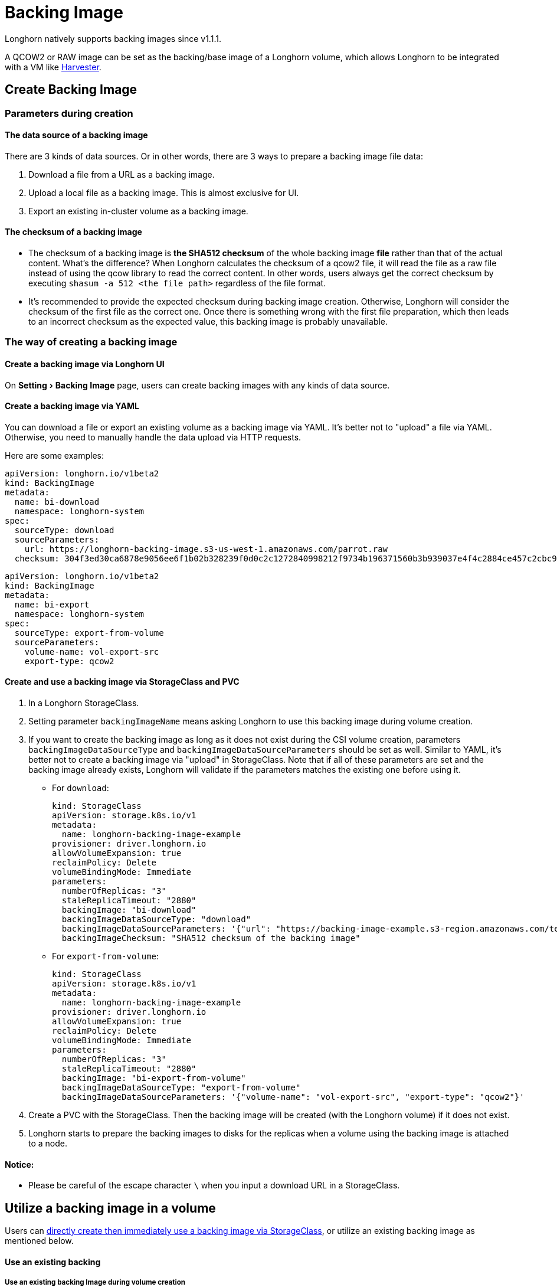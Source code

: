= Backing Image
:experimental:
:weight: 4
:current-version: {page-origin-branch}

Longhorn natively supports backing images since v1.1.1.

A QCOW2 or RAW image can be set as the backing/base image of a Longhorn volume, which allows Longhorn to be integrated with a VM like https://github.com/rancher/harvester[Harvester].

== Create Backing Image

=== Parameters during creation

==== The data source of a backing image

There are 3 kinds of data sources. Or in other words, there are 3 ways to prepare a backing image file data:

. Download a file from a URL as a backing image.
. Upload a local file as a backing image. This is almost exclusive for UI.
. Export an existing in-cluster volume as a backing image.

==== The checksum of a backing image

* The checksum of a backing image is *the SHA512 checksum* of the whole backing image *file* rather than that of the actual content.
What's the difference? When Longhorn calculates the checksum of a qcow2 file, it will read the file as a raw file instead of using the qcow library to read the correct content. In other words, users always get the correct checksum by executing `shasum -a 512 <the file path>` regardless of the file format.
* It's recommended to provide the expected checksum during backing image creation.
Otherwise, Longhorn will consider the checksum of the first file as the correct one. Once there is something wrong with the first file preparation, which then leads to an incorrect checksum as the expected value, this backing image is probably unavailable.

=== The way of creating a backing image

==== Create a backing image via Longhorn UI

On menu:Setting[Backing Image] page, users can create backing images with any kinds of data source.

==== Create a backing image via YAML

You can download a file or export an existing volume as a backing image via YAML.
It's better not to "upload" a file via YAML. Otherwise, you need to manually handle the data upload via HTTP requests.

Here are some examples:

[subs="+attributes",yaml]
----
apiVersion: longhorn.io/v1beta2
kind: BackingImage
metadata:
  name: bi-download
  namespace: longhorn-system
spec:
  sourceType: download
  sourceParameters:
    url: https://longhorn-backing-image.s3-us-west-1.amazonaws.com/parrot.raw
  checksum: 304f3ed30ca6878e9056ee6f1b02b328239f0d0c2c1272840998212f9734b196371560b3b939037e4f4c2884ce457c2cbc9f0621f4f5d1ca983983c8cdf8cd9a
----

[subs="+attributes",yaml]
----
apiVersion: longhorn.io/v1beta2
kind: BackingImage
metadata:
  name: bi-export
  namespace: longhorn-system
spec:
  sourceType: export-from-volume
  sourceParameters:
    volume-name: vol-export-src
    export-type: qcow2
----

==== Create and use a backing image via StorageClass and PVC

. In a Longhorn StorageClass.
. Setting parameter `backingImageName` means asking Longhorn to use this backing image during volume creation.
. If you want to create the backing image as long as it does not exist during the CSI volume creation, parameters `backingImageDataSourceType` and `backingImageDataSourceParameters` should be set as well. Similar to YAML, it's better not to create a backing image via "upload" in StorageClass. Note that if all of these parameters are set and the backing image already exists, Longhorn will validate if the parameters matches the existing one before using it.
 ** For `download`:
+
[subs="+attributes",yaml]
----
kind: StorageClass
apiVersion: storage.k8s.io/v1
metadata:
  name: longhorn-backing-image-example
provisioner: driver.longhorn.io
allowVolumeExpansion: true
reclaimPolicy: Delete
volumeBindingMode: Immediate
parameters:
  numberOfReplicas: "3"
  staleReplicaTimeout: "2880"
  backingImage: "bi-download"
  backingImageDataSourceType: "download"
  backingImageDataSourceParameters: '{"url": "https://backing-image-example.s3-region.amazonaws.com/test-backing-image"}'
  backingImageChecksum: "SHA512 checksum of the backing image"
----

 ** For `export-from-volume`:
+
[subs="+attributes",yaml]
----
kind: StorageClass
apiVersion: storage.k8s.io/v1
metadata:
  name: longhorn-backing-image-example
provisioner: driver.longhorn.io
allowVolumeExpansion: true
reclaimPolicy: Delete
volumeBindingMode: Immediate
parameters:
  numberOfReplicas: "3"
  staleReplicaTimeout: "2880"
  backingImage: "bi-export-from-volume"
  backingImageDataSourceType: "export-from-volume"
  backingImageDataSourceParameters: '{"volume-name": "vol-export-src", "export-type": "qcow2"}'
----
. Create a PVC with the StorageClass. Then the backing image will be created (with the Longhorn volume) if it does not exist.
. Longhorn starts to prepare the backing images to disks for the replicas when a volume using the backing image is attached to a node.

==== Notice:

* Please be careful of the escape character `\` when you input a download URL in a StorageClass.

== Utilize a backing image in a volume

Users can link:./#create-and-use-a-backing-image-via-storageclass-and-pvc[directly create then immediately use a backing image via StorageClass],
or utilize an existing backing image as mentioned below.

[discrete]
==== Use an existing backing

[discrete]
===== Use an existing backing Image during volume creation

. Click menu:Setting[Backing Image] in the Longhorn UI.
. Click *Create Backing Image* to create a backing image with a unique name and a valid URL.
. During the volume creation, specify the backing image from the backing image list.
. Longhorn starts to download the backing image to disks for the replicas when a volume using the backing image is attached to a node.

[discrete]
===== Use an existing backing Image during volume restore

. Click `Backup` and pick up a backup volume for the restore.
. As long as the backing image is already set for the backup volume, Longhorn will automatically choose the backing image during the restore.
. Longhorn allows you to re-specify/override the backing image during the restore.

[discrete]
==== Download the backing image file to the local machine

Since v1.3.0, users can download existing backing image files to the local via UI.

[discrete]
==== Notice:

* Users need to make sure the backing image existence when they use UI to create or restore a volume with a backing image specified.
* Before downloading an existing backing image file to the local, users need to guarantee there is a ready file for it.

== Clean up backing images

[discrete]
==== Clean up backing images in disks

* Longhorn automatically cleans up the unused backing image files in the disks based on xref:references/settings.adoc#backing-image-cleanup-wait-interval[the setting `Backing Image Cleanup Wait Interval`]. But Longhorn will retain at least one file in a disk for each backing image anyway.
* The unused backing images can be also cleaned up manually via the Longhorn UI: Click menu:Setting[Backing Image > Operation list of one backing image > Clean Up]. Then choose disks.
* Once there is one replica in a disk using a backing image, no matter what the replica's current state is, the backing image file in this disk cannot be cleaned up.

[discrete]
==== Delete backing images

* The backing image can be deleted only when there is no volume using it.

== Backing image recovery

* If there is still a ready backing image file in one disk, Longhorn will automatically clean up the failed backing image files then re-launch these files from the ready one.
* If somehow all files of a backing image become failed, and the first file is :
 ** downloaded from a URL, Longhorn will restart the downloading.
 ** exported from an existing volume, Longhorn will (attach the volume if necessary then) restart the export.
 ** uploaded from user local env, there is no way to recover it. Users need to delete this backing image then re-create a new one by re-uploading the file.
* When a node is down or the backing image manager pod on the node is unavailable, all backing image files on the node will become `unknown`. Later on if the node is back and the pod is running, Longhorn will detect then reuse the existing files automatically.

== Backing image Workflow

. To manage all backing image files in a disk, Longhorn will create one backing image manager pod for each disk. Once the disk has no backing image file requirement, the backing image manager will be removed automatically.
. Once a backing image file is prepared by the backing image manager for a disk, the file will be shared among all volume replicas in this disk.
. When a backing image is created, Longhorn will launch a backing image data source pod to prepare the first file. The file data is from the data source users specified (download from remote/upload from local/export from the volume). After the preparation done, the backing image manager pod in the same disk will take over the file then Longhorn will stop the backing image data source pod.
. Once a new backing image is used by a volume, the backing image manager pods in the disks that the volume replicas reside on will be asked to sync the file from the backing image manager pods that already contain the file.
. As mentioned in the section <<clean-up-backing-images-in-disks,#clean-up-backing-images-in-disks>>, the file will be cleaned up automatically if all replicas in one disk do not use one backing image file.

== Warning

* The download URL of the backing image should be public. We will improve this part in the future.
* If there is high memory usage of one backing image manager pod after <<download-the-backing-image-file-to-the-local-machine,file download>>, this is caused by the system cache/buffer. The memory usage will decrease automatically hence you don't need to worry about it. See https://github.com/longhorn/longhorn/issues/4055[the GitHub ticket] for more details.

== History

* Available since v1.1.1 https://github.com/Longhorn/Longhorn/issues/2006[Enable backing image feature in Longhorn]
* Support https://github.com/longhorn/longhorn/issues/2404[upload] and https://github.com/longhorn/longhorn/issues/2403[volume exporting] since v1.2.0.
* Support https://github.com/longhorn/longhorn/issues/2404[download to local] and https://github.com/longhorn/longhorn/issues/3155[volume exporting] since v1.3.0.
